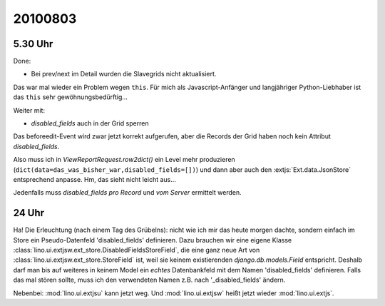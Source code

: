 20100803
========

5.30 Uhr
--------

Done: 

- Bei prev/next im Detail wurden die Slavegrids nicht aktualisiert.

Das war mal wieder ein Problem wegen ``this``. 
Für mich als Javascript-Anfänger und langjähriger Python-Liebhaber ist das ``this`` sehr gewöhnungsbedürftig...

Weiter mit:

- `disabled_fields` auch in der Grid sperren


Das beforeedit-Event wird zwar jetzt korrekt aufgerufen, aber die Records der Grid haben noch kein Attribut `disabled_fields`. 

Also muss ich in `ViewReportRequest.row2dict()` ein Level mehr produzieren (``dict(data=das_was_bisher_war,disabled_fields=[])``) und dann aber auch den :extjs:`Ext.data.JsonStore` entsprechend anpasse. Hm, das sieht nicht leicht aus...

Jedenfalls muss `disabled_fields` *pro Record* und *vom Server* ermittelt werden. 

24 Uhr
------

Ha! Die Erleuchtung (nach einem Tag des Grübelns): nicht wie ich mir das heute morgen dachte, sondern einfach im Store ein Pseudo-Datenfeld 'disabled_fields' definieren. Dazu brauchen wir eine eigene Klasse :class:`lino.ui.extjsw.ext_store.DisabledFieldsStoreField`, die eine ganz neue Art von :class:`lino.ui.extjsw.ext_store.StoreField` ist, weil sie keinem existierenden `django.db.models.Field` entspricht. Deshalb darf man bis auf weiteres in keinem Model ein *echtes* Datenbankfeld mit dem Namen 'disabled_fields' definieren. Falls das mal stören sollte, muss ich den verwendeten Namen z.B. nach '_disabled_fields' ändern.

Nebenbei: :mod:`lino.ui.extjsu` kann jetzt weg. Und :mod:`lino.ui.extjsw` heißt jetzt wieder  :mod:`lino.ui.extjs`.

